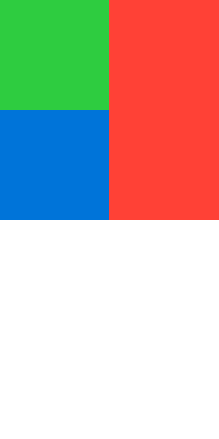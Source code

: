 #set page(margin: 0pt, height: 200pt, width: 100pt)

#block(width: 100pt, height: 100pt, fill: red)[
  #block(width: 50%, height: 50%, fill: green, below: 0pt)
  #block(width: 50%, height: 50%, fill: blue, below: 0pt)
]
